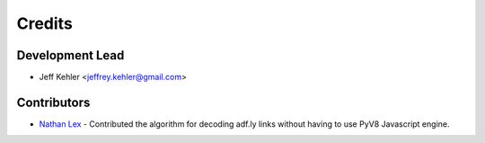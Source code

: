 =======
Credits
=======

Development Lead
----------------

* Jeff Kehler <jeffrey.kehler@gmail.com>

Contributors
------------

* `Nathan Lex`_ - Contributed the algorithm for decoding adf.ly links without having to use PyV8 Javascript engine.

.. _`Nathan Lex`: https://github.com/Higgs1